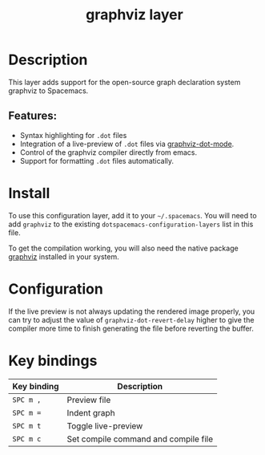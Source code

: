 #+title: graphviz layer

#+tags: dsl|layer|markup|programming

[[file:img/graphviz.png]]

* Table of Contents                     :TOC_5_gh:noexport:
- [[#description][Description]]
  - [[#features][Features:]]
- [[#install][Install]]
- [[#configuration][Configuration]]
- [[#key-bindings][Key bindings]]

* Description
This layer adds support for the open-source graph declaration system graphviz to Spacemacs.

** Features:
- Syntax highlighting for =.dot= files
- Integration of a live-preview of =.dot= files via [[https://github.com/ppareit/graphviz-dot-mode][graphviz-dot-mode]].
- Control of the graphviz compiler directly from emacs.
- Support for formatting =.dot= files automatically.

* Install
To use this configuration layer, add it to your =~/.spacemacs=. You will need to
add =graphviz= to the existing =dotspacemacs-configuration-layers= list in this
file.

To get the compilation working, you will also need the native package [[http://graphviz.org/][graphviz]] installed
in your system.

* Configuration
If the live preview is not always updating the rendered image properly, you can
try to adjust the value of =graphviz-dot-revert-delay= higher to give the
compiler more time to finish generating the file before reverting the buffer.

* Key bindings

| Key binding | Description                          |
|-------------+--------------------------------------|
| ~SPC m ,~   | Preview file                         |
| ~SPC m =~   | Indent graph                         |
| ~SPC m t~   | Toggle live-preview                  |
| ~SPC m c~   | Set compile command and compile file |
